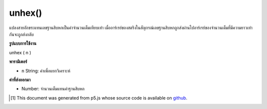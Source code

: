 .. raw:: html

	<script src="https://sketch.netpie.io/widget/p5-widget.js"></script>

unhex()
=======

แปลงสายอักขระแทนเลขฐานสิบหกเป็นค่าจำนวนเต็มเทียบเท่า เมื่ออาร์เรย์ของสตริงในสัญกรณ์เลขฐานสิบหกถูกส่งผ่านไปอาร์เรย์ของจำนวนเต็มที่มีความยาวเท่ากันจะถูกส่งกลับ

.. Converts a string representation of a hexadecimal number to its equivalent
.. integer value. When an array of strings in hexadecimal notation is passed
.. in, an array of integers of the same length is returned.

**รูปแบบการใช้งาน**

unhex ( n )

**พารามิเตอร์**

- ``n``  String: ค่าเพื่อแยกวิเคราะห์

.. ``n``  String: value to parse

**ค่าที่ส่งออกมา**

- Number: จำนวนเต็มแทนค่าฐานสิบหก

.. Number: integer representation of hexadecimal value

..  [#f1] This document was generated from p5.js whose source code is available on `github <https://github.com/processing/p5.js>`_.
